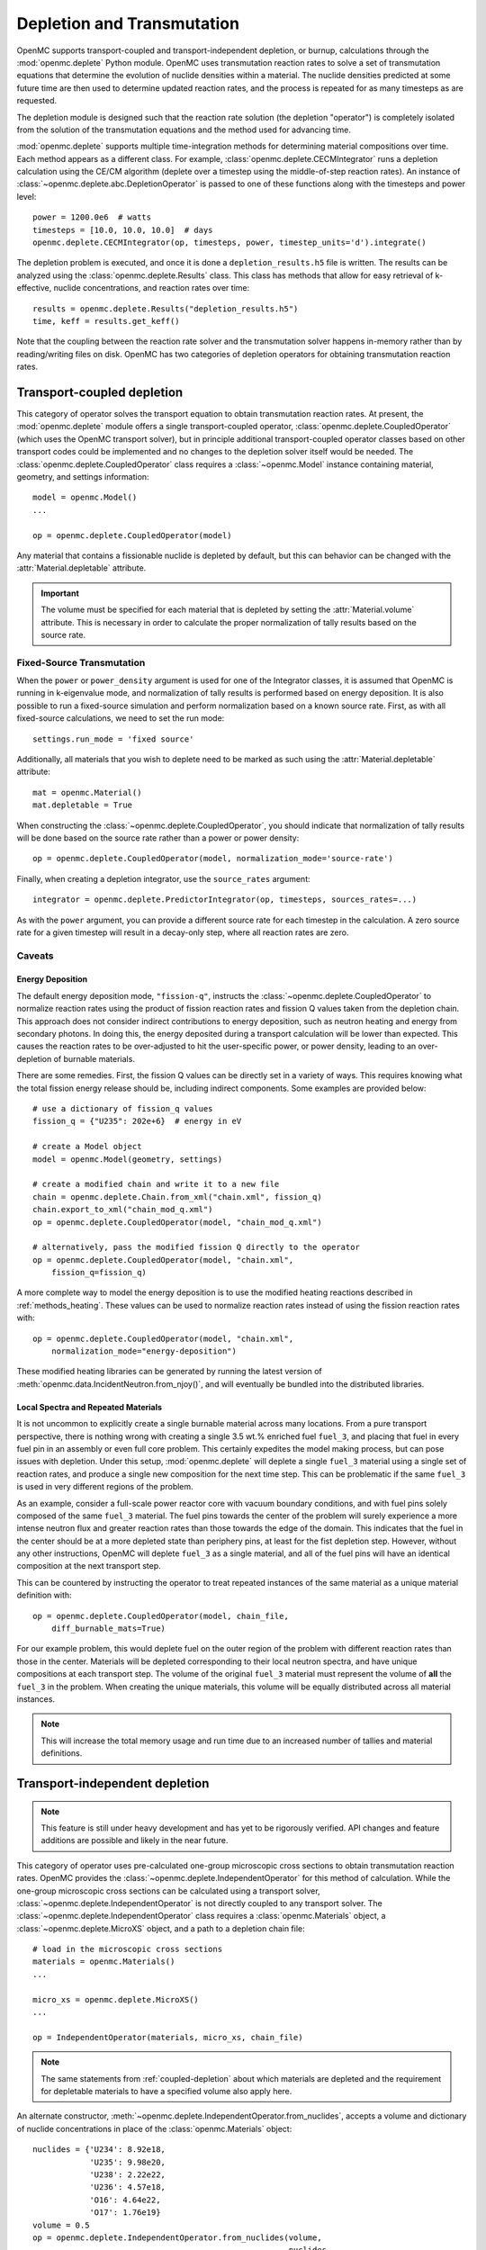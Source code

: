 .. _usersguide_depletion:

===========================
Depletion and Transmutation
===========================

OpenMC supports transport-coupled and transport-independent depletion, or
burnup, calculations through the :mod:`openmc.deplete` Python module. OpenMC
uses transmutation reaction rates to solve a set of transmutation equations
that determine the evolution of nuclide densities within a material. The
nuclide densities predicted at some future time are then used to determine
updated reaction rates, and the process is repeated for as many timesteps as
are requested.

The depletion module is designed such that the reaction rate solution (the
depletion "operator") is completely isolated from the solution of the transmutation
equations and the method used for advancing time. 

:mod:`openmc.deplete` supports multiple time-integration methods for determining
material compositions over time. Each method appears as a different class.
For example, :class:`openmc.deplete.CECMIntegrator` runs a depletion calculation
using the CE/CM algorithm (deplete over a timestep using the middle-of-step
reaction rates). An instance of :class:`~openmc.deplete.abc.DepletionOperator`
is passed to one of these functions along with the timesteps and power level::

    power = 1200.0e6  # watts
    timesteps = [10.0, 10.0, 10.0]  # days
    openmc.deplete.CECMIntegrator(op, timesteps, power, timestep_units='d').integrate()

The depletion problem is executed, and once it is done a
``depletion_results.h5`` file is written. The results can be analyzed using the
:class:`openmc.deplete.Results` class. This class has methods that allow for
easy retrieval of k-effective, nuclide concentrations, and reaction rates over
time::

    results = openmc.deplete.Results("depletion_results.h5")
    time, keff = results.get_keff()

Note that the coupling between the reaction rate solver and the transmutation
solver happens in-memory rather than by reading/writing files on disk. OpenMC has two categories of depletion operators for obtaining transmutation reaction
rates. 

.. _coupled-depletion:

Transport-coupled depletion
===========================

This category of operator solves the transport equation to obtain transmutation
reaction rates. At present, the :mod:`openmc.deplete` module offers a single
transport-coupled operator, :class:`openmc.deplete.CoupledOperator` (which uses
the OpenMC transport solver), but in principle additional transport-coupled
operator classes based on other transport codes could be implemented and no
changes to the depletion solver itself would be needed. The
:class:`openmc.deplete.CoupledOperator` class requires a :class:`~openmc.Model`
instance containing material, geometry, and settings information::

    model = openmc.Model()
    ...

    op = openmc.deplete.CoupledOperator(model)

Any material that contains a fissionable nuclide is depleted by default, but
this can behavior can be changed with the :attr:`Material.depletable` attribute.

.. important::
   
   The volume must be specified for each material that is depleted by setting
   the :attr:`Material.volume` attribute. This is necessary in order to
   calculate the proper normalization of tally results based on the source rate.

Fixed-Source Transmutation
--------------------------

When the ``power`` or ``power_density`` argument is used for one of the
Integrator classes, it is assumed that OpenMC is running in k-eigenvalue mode,
and normalization of tally results is performed based on energy deposition. It
is also possible to run a fixed-source simulation and perform normalization
based on a known source rate. First, as with all fixed-source calculations, we
need to set the run mode::

    settings.run_mode = 'fixed source'

Additionally, all materials that you wish to deplete need to be marked as such
using the :attr:`Material.depletable` attribute::

    mat = openmc.Material()
    mat.depletable = True

When constructing the :class:`~openmc.deplete.CoupledOperator`, you should
indicate that normalization of tally results will be done based on the source
rate rather than a power or power density::

    op = openmc.deplete.CoupledOperator(model, normalization_mode='source-rate')

Finally, when creating a depletion integrator, use the ``source_rates`` argument::

    integrator = openmc.deplete.PredictorIntegrator(op, timesteps, sources_rates=...)

As with the ``power`` argument, you can provide a different source rate for each
timestep in the calculation. A zero source rate for a given timestep will result
in a decay-only step, where all reaction rates are zero.

Caveats
-------

.. _energy-deposition:

Energy Deposition
~~~~~~~~~~~~~~~~~

The default energy deposition mode, ``"fission-q"``, instructs the
:class:`~openmc.deplete.CoupledOperator` to normalize reaction rates using the
product of fission reaction rates and fission Q values taken from the depletion
chain. This approach does not consider indirect contributions to energy
deposition, such as neutron heating and energy from secondary photons. In doing
this, the energy deposited during a transport calculation will be lower than
expected. This causes the reaction rates to be over-adjusted to hit the
user-specific power, or power density, leading to an over-depletion of burnable
materials.

There are some remedies. First, the fission Q values can be directly set in a
variety of ways. This requires knowing what the total fission energy release
should be, including indirect components. Some examples are provided below::

    # use a dictionary of fission_q values
    fission_q = {"U235": 202e+6}  # energy in eV

    # create a Model object
    model = openmc.Model(geometry, settings)

    # create a modified chain and write it to a new file
    chain = openmc.deplete.Chain.from_xml("chain.xml", fission_q)
    chain.export_to_xml("chain_mod_q.xml")
    op = openmc.deplete.CoupledOperator(model, "chain_mod_q.xml")

    # alternatively, pass the modified fission Q directly to the operator
    op = openmc.deplete.CoupledOperator(model, "chain.xml",
        fission_q=fission_q)


A more complete way to model the energy deposition is to use the modified
heating reactions described in :ref:`methods_heating`. These values can be used
to normalize reaction rates instead of using the fission reaction rates with::

    op = openmc.deplete.CoupledOperator(model, "chain.xml",
        normalization_mode="energy-deposition")

These modified heating libraries can be generated by running the latest version
of :meth:`openmc.data.IncidentNeutron.from_njoy()`, and will eventually be bundled
into the distributed libraries.

Local Spectra and Repeated Materials
~~~~~~~~~~~~~~~~~~~~~~~~~~~~~~~~~~~~

It is not uncommon to explicitly create a single burnable material across many
locations. From a pure transport perspective, there is nothing wrong with
creating a single 3.5 wt.% enriched fuel ``fuel_3``, and placing that fuel in
every fuel pin in an assembly or even full core problem. This certainly
expedites the model making process, but can pose issues with depletion. Under
this setup, :mod:`openmc.deplete` will deplete a single ``fuel_3`` material
using a single set of reaction rates, and produce a single new composition for
the next time step. This can be problematic if the same ``fuel_3`` is used in
very different regions of the problem.

As an example, consider a full-scale power reactor core with vacuum boundary
conditions, and with fuel pins solely composed of the same ``fuel_3`` material.
The fuel pins towards the center of the problem will surely experience a more
intense neutron flux and greater reaction rates than those towards the edge of
the domain. This indicates that the fuel in the center should be at a more
depleted state than periphery pins, at least for the fist depletion step.
However, without any other instructions, OpenMC will deplete ``fuel_3`` as a
single material, and all of the fuel pins will have an identical composition at
the next transport step.

This can be countered by instructing the operator to treat repeated instances
of the same material as a unique material definition with::

    op = openmc.deplete.CoupledOperator(model, chain_file,
        diff_burnable_mats=True)

For our example problem, this would deplete fuel on the outer region of the
problem with different reaction rates than those in the center. Materials will
be depleted corresponding to their local neutron spectra, and have unique
compositions at each transport step.  The volume of the original ``fuel_3``
material must represent the volume of **all** the ``fuel_3`` in the problem.
When creating the unique materials, this volume will be equally distributed
across all material instances.


.. note::

    This will increase the total memory usage and run time due to an increased
    number of tallies and material definitions.

Transport-independent depletion
===============================

.. note::
   
   This feature is still under heavy development and has yet to be rigorously 
   verified. API changes and feature additions are possible and likely in
   the near future.

This category of operator uses pre-calculated one-group microscopic cross
sections to obtain transmutation reaction rates. OpenMC provides the
:class:`~openmc.deplete.IndependentOperator` for this method of calculation.
While the one-group microscopic cross sections can be calculated using a
transport solver, :class:`~openmc.deplete.IndependentOperator` is not directly
coupled to any transport solver. The
:class:`~openmc.deplete.IndependentOperator` class requires a
:class:`openmc.Materials` object, a :class:`~openmc.deplete.MicroXS` object,
and a path to a depletion chain file::

    # load in the microscopic cross sections
    materials = openmc.Materials()
    ...

    micro_xs = openmc.deplete.MicroXS()
    ...

    op = IndependentOperator(materials, micro_xs, chain_file)

.. note::

   The same statements from :ref:`coupled-depletion` about which
   materials are depleted and the requirement for depletable materials to have
   a specified volume also apply here.

An alternate constructor,
:meth:`~openmc.deplete.IndependentOperator.from_nuclides`, accepts a volume and
dictionary of nuclide concentrations in place of the :class:`openmc.Materials`
object::

    nuclides = {'U234': 8.92e18,
                'U235': 9.98e20,
                'U238': 2.22e22,
                'U236': 4.57e18,
                'O16': 4.64e22,
                'O17': 1.76e19}
    volume = 0.5 
    op = openmc.deplete.IndependentOperator.from_nuclides(volume,
                                                          nuclides,
                                                          micro_xs,
                                                          chain_file,
                                                          nuc_units='atom/cm3')

A user can then define an integrator class as they would for a coupled
transport-depletion calculation and follow the same steps from there.

.. note::

   Ideally, one-group cross section data should be available for every
   reaction in the depletion chain. If a nuclide that has a reaction 
   associated with it in the depletion chain is present in the `nuclides` 
   parameter but not the cross section data, that reaction will not be
   simulated.

Generating Microscopic Cross Sections
-------------------------------------

Users can generate the one-group microscopic cross sections needed by
:class:`~openmc.deplete.IndependentOperator` using the
:class:`~openmc.deplete.MicroXS` class::

    import openmc

    model = openmc.Model.from_xml()

    micro_xs = openmc.deplete.MicroXS.from_model(model, model.materials[0])

The :meth:`~openmc.deplete.MicroXS.from_model()` method will produce a
:class:`~openmc.deplete.MicroXS` object with microscopic cross section data in
units of ``b``, which is what :class:`~openmc.deplete.IndependentOperator`
expects the units to be. The :class:`~openmc.deplete.MicroXS` class also includes functions to read in cross section data directly from a ``.csv`` file or from data arrays::

    micro_xs = MicroXS.from_csv(micro_xs_path)

    nuclides = ['U234', 'U235', 'U238']
    reactions = ['fission', '(n,gamma)']
    data = np.array([[0.1, 0.2],
                     [0.3, 0.4],
                     [0.01, 0.5]])
    micro_xs = MicroXS.from_array(nuclides, reactions, data)

.. important::

   Both :meth:`~openmc.deplete.MicroXS.from_csv()` and
   :meth:`~openmc.deplete.MicroXS.from_array()` assume the cross section values 
   provided are in barns by defualt, but have no way of verifying this. Make
   sure your cross sections are in the correct units before passing to a
   :class:`~openmc.deplete.IndependentOperator` object.

Caveats
-------

Reaction Rate Normalization
~~~~~~~~~~~~~~~~~~~~~~~~~~~

The :class:`~openmc.deplete.IndependentOperator` class supports two methods for
normalizing reaction rates:

.. important::

   Make sure you set the correct parameter in the :class:`openmc.abc.Integrator`
   class. Use the ``source_rates`` parameter when
   ``normalization_mode == source-rate``, and use ``power`` or ``power_density``
   when ``normalization_mode == fission-q``.

1. ``source-rate`` normalization, which assumes the ``source_rate`` provided by
   the time integrator is a flux, and obtains the reaction rates by multiplying
   the cross-sections by the ``source-rate``.
2. ``fission-q`` normalization, which uses the ``power`` or ``power_density``
   provided by the time integrator to obtain reaction rates by computing a value
   for the flux based on this power. The general equation for the flux is 

   .. math::

      \phi = \frac{P}{V \cdot \sum_i (Q_i \cdot \Sigma^f_i \cdot \rho_i)}

   where :math:`\sum_i` is the sum over all nuclides :math:`i`. This equation
   makes the same assumptions and issues as discussed in
   :ref:`energy-deposition`. Unfortunately, the proposed solution in that
   section does not apply here since we are decoupled from transport code.
   However, there is a method to converge to a more accurate value for flux by
   using substeps during time integration.
   `This paper <https://doi.org/10.1016/j.anucene.2016.05.031>`_ provides a
   good discussion of this method. 

.. warning::

   The accuracy of results when using ``fission-q`` is entirely dependent on
   your depletion chain. Make sure it has sufficient data to resolve the
   dynamics of your particular scenario. 

Multiple Materials
~~~~~~~~~~~~~~~~~~

Running a depletion simulation with multiple materials using the
``source-rate`` normalization method treats each material as completely
separate with respect to reaction rates. This can be useful for running many
different cases of a particular scenario. However, running a depletion
simulation with multiple materials using the ``fission-q`` normalization method
treats each material as part of the same "reactor" due to how ``fission-q``
normalization accumulates energy values from each material to a single value.
This behavior may change in the future.

Time integration
~~~~~~~~~~~~~~~~

The one-group microscopic cross sections passed to
:class:`openmc.deplete.IndependentOperator` are fixed values for the entire
depletion simulation. This implicit assumption may produce inaccurate results
for certain scenarios.
